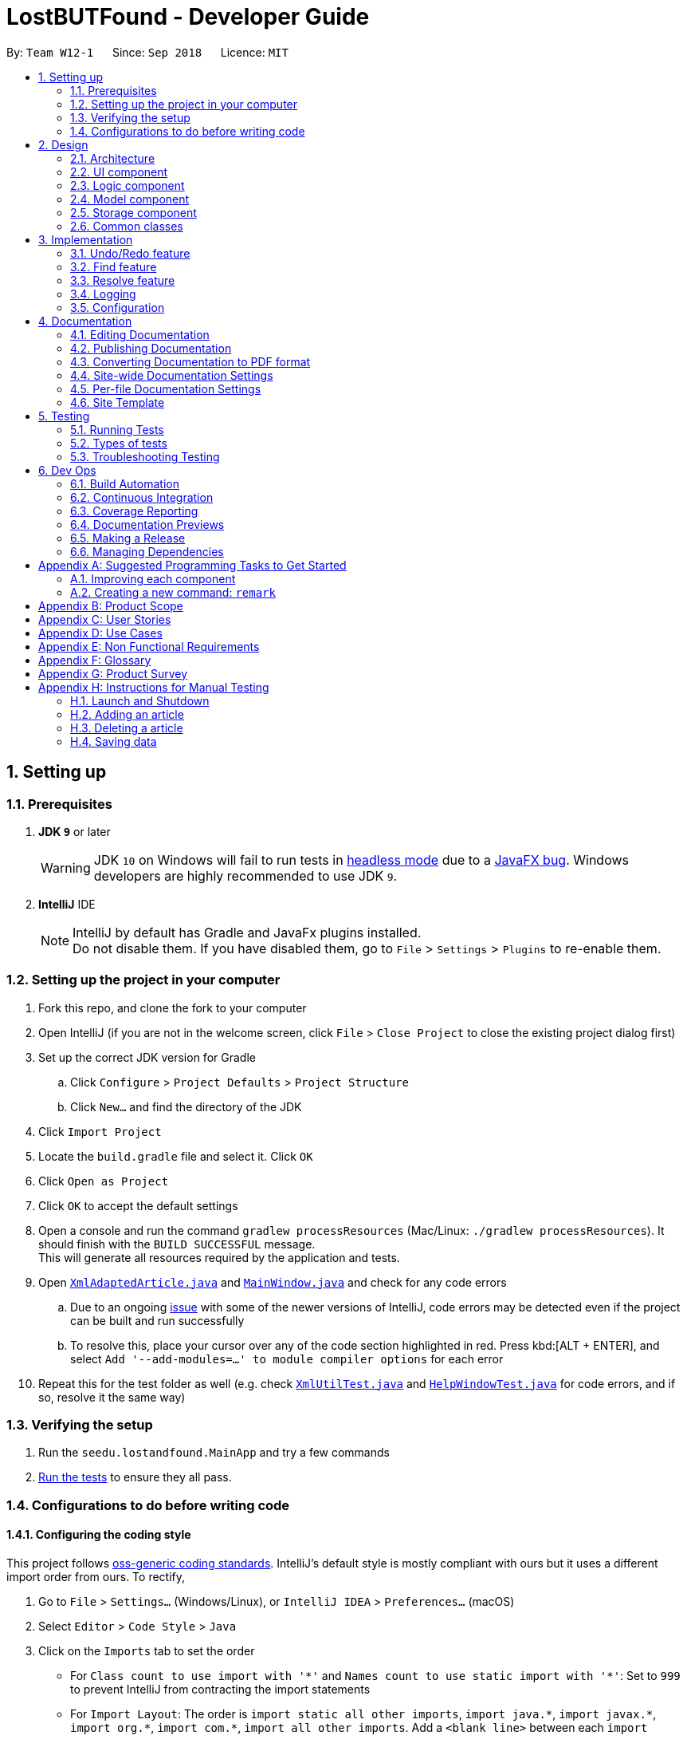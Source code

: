 = LostBUTFound - Developer Guide
:site-section: DeveloperGuide
:toc:
:toc-title:
:toc-placement: preamble
:sectnums:
:imagesDir: images
:stylesDir: stylesheets
:xrefstyle: full
ifdef::env-github[]
:tip-caption: :bulb:
:note-caption: :information_source:
:warning-caption: :warning:
:experimental:
endif::[]
:repoURL: https://github.com/se-edu/addressbook-level4/tree/master

By: `Team W12-1`      Since: `Sep 2018`      Licence: `MIT`

== Setting up

=== Prerequisites

. *JDK `9`* or later
+
[WARNING]
JDK `10` on Windows will fail to run tests in <<UsingGradle#Running-Tests, headless mode>> due to a https://github.com/javafxports/openjdk-jfx/issues/66[JavaFX bug].
Windows developers are highly recommended to use JDK `9`.

. *IntelliJ* IDE
+
[NOTE]
IntelliJ by default has Gradle and JavaFx plugins installed. +
Do not disable them. If you have disabled them, go to `File` > `Settings` > `Plugins` to re-enable them.


=== Setting up the project in your computer

. Fork this repo, and clone the fork to your computer
. Open IntelliJ (if you are not in the welcome screen, click `File` > `Close Project` to close the existing project dialog first)
. Set up the correct JDK version for Gradle
.. Click `Configure` > `Project Defaults` > `Project Structure`
.. Click `New...` and find the directory of the JDK
. Click `Import Project`
. Locate the `build.gradle` file and select it. Click `OK`
. Click `Open as Project`
. Click `OK` to accept the default settings
. Open a console and run the command `gradlew processResources` (Mac/Linux: `./gradlew processResources`). It should finish with the `BUILD SUCCESSFUL` message. +
This will generate all resources required by the application and tests.
. Open link:{repoURL}/src/main/java/seedu/lostandfound/storage/XmlAdaptedArticle.java[`XmlAdaptedArticle.java`] and link:{repoURL}/src/main/java/seedu/lostandfound/ui/MainWindow.java[`MainWindow.java`] and check for any code errors
.. Due to an ongoing https://youtrack.jetbrains.com/issue/IDEA-189060[issue] with some of the newer versions of IntelliJ, code errors may be detected even if the project can be built and run successfully
.. To resolve this, place your cursor over any of the code section highlighted in red. Press kbd:[ALT + ENTER], and select `Add '--add-modules=...' to module compiler options` for each error
. Repeat this for the test folder as well (e.g. check link:{repoURL}/src/test/java/seedu/lostandfound/commons/util/XmlUtilTest.java[`XmlUtilTest.java`] and link:{repoURL}/src/test/java/seedu/lostandfound/ui/HelpWindowTest.java[`HelpWindowTest.java`] for code errors, and if so, resolve it the same way)

=== Verifying the setup

. Run the `seedu.lostandfound.MainApp` and try a few commands
. <<Testing,Run the tests>> to ensure they all pass.

=== Configurations to do before writing code

==== Configuring the coding style

This project follows https://github.com/oss-generic/process/blob/master/docs/CodingStandards.adoc[oss-generic coding standards]. IntelliJ's default style is mostly compliant with ours but it uses a different import order from ours. To rectify,

. Go to `File` > `Settings...` (Windows/Linux), or `IntelliJ IDEA` > `Preferences...` (macOS)
. Select `Editor` > `Code Style` > `Java`
. Click on the `Imports` tab to set the order

* For `Class count to use import with '\*'` and `Names count to use static import with '*'`: Set to `999` to prevent IntelliJ from contracting the import statements
* For `Import Layout`: The order is `import static all other imports`, `import java.\*`, `import javax.*`, `import org.\*`, `import com.*`, `import all other imports`. Add a `<blank line>` between each `import`

Optionally, you can follow the <<UsingCheckstyle#, UsingCheckstyle.adoc>> document to configure Intellij to check style-compliance as you write code.

==== Updating documentation to match your fork

After forking the repo, the documentation will still have the SE-EDU branding and refer to the `se-edu/articlelist-level4` repo.

If you plan to develop this fork as a separate product (i.e. instead of contributing to `se-edu/articlelist-level4`), you should do the following:

. Configure the <<Docs-SiteWideDocSettings, site-wide documentation settings>> in link:{repoURL}/build.gradle[`build.gradle`], such as the `site-name`, to suit your own project.

. Replace the URL in the attribute `repoURL` in link:{repoURL}/docs/DeveloperGuide.adoc[`DeveloperGuide.adoc`] and link:{repoURL}/docs/UserGuide.adoc[`UserGuide.adoc`] with the URL of your fork.

==== Setting up CI

Set up Travis to perform Continuous Integration (CI) for your fork. See <<UsingTravis#, UsingTravis.adoc>> to learn how to set it up.

After setting up Travis, you can optionally set up coverage reporting for your team fork (see <<UsingCoveralls#, UsingCoveralls.adoc>>).

[NOTE]
Coverage reporting could be useful for a team repository that hosts the final version but it is not that useful for your personal fork.

Optionally, you can set up AppVeyor as a second CI (see <<UsingAppVeyor#, UsingAppVeyor.adoc>>).

[NOTE]
Having both Travis and AppVeyor ensures your App works on both Unix-based platforms and Windows-based platforms (Travis is Unix-based and AppVeyor is Windows-based)

==== Getting started with coding

When you are ready to start coding,

1. Get some sense of the overall design by reading <<Design-Architecture>>.
2. Take a look at <<GetStartedProgramming>>.

== Design

[[Design-Architecture]]
=== Architecture

.Architecture Diagram
image::Architecture.png[width="600"]

The *_Architecture Diagram_* given above explains the high-level design of the App. Given below is a quick overview of each component.

[TIP]
The `.pptx` files used to create diagrams in this document can be found in the link:{repoURL}/docs/diagrams/[diagrams] folder. To update a diagram, modify the diagram in the pptx file, select the objects of the diagram, and choose `Save as picture`.

`Main` has only one class called link:{repoURL}/src/main/java/seedu/lostandfound/MainApp.java[`MainApp`]. It is responsible for,

* At app launch: Initializes the components in the correct sequence, and connects them up with each other.
* At shut down: Shuts down the components and invokes cleanup method where necessary.

<<Design-Commons,*`Commons`*>> represents a collection of classes used by multiple other components. Two of those classes play important roles at the architecture level.

* `EventsCenter` : This class (written using https://github.com/google/guava/wiki/EventBusExplained[Google's Event Bus library]) is used by components to communicate with other components using events (i.e. a form of _Event Driven_ design)
* `LogsCenter` : Used by many classes to write log messages to the App's log file.

The rest of the App consists of four components.

* <<Design-Ui,*`UI`*>>: The UI of the App.
* <<Design-Logic,*`Logic`*>>: The command executor.
* <<Design-Model,*`Model`*>>: Holds the data of the App in-memory.
* <<Design-Storage,*`Storage`*>>: Reads data from, and writes data to, the hard disk.

Each of the four components

* Defines its _API_ in an `interface` with the same name as the Component.
* Exposes its functionality using a `{Component Name}Manager` class.

For example, the `Logic` component (see the class diagram given below) defines it's API in the `Logic.java` interface and exposes its functionality using the `LogicManager.java` class.

.Class Diagram of the Logic Component
image::LogicClassDiagram.png[width="800"]

[discrete]
==== Events-Driven nature of the design

The _Sequence Diagram_ below shows how the components interact for the scenario where the user issues the command `delete 1`.

.Component interactions for `delete 1` command (part 1)
image::SDforDeleteArticle.png[width="800"]

[NOTE]
Note how the `Model` simply raises a `ArticleListChangedEvent` when the article list data are changed, instead of asking the `Storage` to save the updates to the hard disk.

The diagram below shows how the `EventsCenter` reacts to that event, which eventually results in the updates being saved to the hard disk and the status bar of the UI being updated to reflect the 'Last Updated' time.

.Component interactions for `delete 1` command (part 2)
image::SDforDeleteArticleEventHandling.png[width="800"]

[NOTE]
Note how the event is propagated through the `EventsCenter` to the `Storage` and `UI` without `Model` having to be coupled to either of them. This is an example of how this Event Driven approach helps us reduce direct coupling between components.

The sections below give more details of each component.

[[Design-Ui]]
=== UI component

.Structure of the UI Component
image::UiClassDiagram.png[width="800"]

*API* : link:{repoURL}/src/main/java/seedu/lostandfound/ui/Ui.java[`Ui.java`]

The UI consists of a `MainWindow` that is made up of parts e.g.`CommandBox`, `ResultDisplay`, `ArticleListPanel`, `StatusBarFooter`, `BrowserPanel` etc. All these, including the `MainWindow`, inherit from the abstract `UiPart` class.

The `UI` component uses JavaFx UI framework. The layout of these UI parts are defined in matching `.fxml` files that are in the `src/main/resources/view` folder. For example, the layout of the link:{repoURL}/src/main/java/seedu/lostandfound/ui/MainWindow.java[`MainWindow`] is specified in link:{repoURL}/src/main/resources/view/MainWindow.fxml[`MainWindow.fxml`]

The `UI` component,

* Executes user commands using the `Logic` component.
* Binds itself to some data in the `Model` so that the UI can auto-update when data in the `Model` change.
* Responds to events raised from various parts of the App and updates the UI accordingly.

[[Design-Logic]]
=== Logic component

[[fig-LogicClassDiagram]]
.Structure of the Logic Component
image::LogicClassDiagram.png[width="800"]

*API* :
link:{repoURL}/src/main/java/seedu/lostandfound/logic/Logic.java[`Logic.java`]

.  `Logic` uses the `ArticleListParser` class to parse the user command.
.  This results in a `Command` object which is executed by the `LogicManager`.
.  The command execution can affect the `Model` (e.g. adding a article) and/or raise events.
.  The result of the command execution is encapsulated as a `CommandResult` object which is passed back to the `Ui`.

Given below is the Sequence Diagram for interactions within the `Logic` component for the `execute("delete 1")` API call.

.Interactions Inside the Logic Component for the `delete 1` Command
image::DeleteArticleSdForLogic.png[width="800"]

[[Design-Model]]
=== Model component

.Structure of the Model Component
image::ModelClassDiagram.png[width="800"]

*API* : link:{repoURL}/src/main/java/seedu/lostandfound/model/Model.java[`Model.java`]

The `Model`,

* stores a `UserPref` object that represents the user's preferences.
* stores the article list data.
* exposes an unmodifiable `ObservableList<Article>` that can be 'observed' e.g. the UI can be bound to this list so that the UI automatically updates when the data in the list change.
* does not depend on any of the other three components.

[NOTE]
As a more OOP model, we can store a `Tag` list in `article list`, which `Article` can reference. This would allow `article list` to only require one `Tag` object per unique `Tag`, instead of each `Article` needing their own `Tag` object. An example of how such a model may look like is given below. +
 +
image:ModelClassBetterOopDiagram.png[width="800"]

[[Design-Storage]]
=== Storage component

.Structure of the Storage Component
image::StorageClassDiagram.png[width="800"]

*API* : link:{repoURL}/src/main/java/seedu/lostandfound/storage/Storage.java[`Storage.java`]

The `Storage` component,

* can save `UserPref` objects in json format and read it back.
* can save the article list data in xml format and read it back.

[[Design-Commons]]
=== Common classes

Classes used by multiple components are in the `seedu.articlelist.commons` package.

== Implementation

This section describes some noteworthy details on how certain features are implemented.

// tag::undoredo[]
=== Undo/Redo feature
==== Current Implementation

The undo/redo mechanism is facilitated by `VersionedArticleList`.
It extends `ArticleList` with an undo/redo history, stored internally as an `articleListStateList` and `currentStatePointer`.
Additionally, it implements the following operations:

* `VersionedArticleList#commit()` -- Saves the current article list state in its history.
* `VersionedArticleList#undo()` -- Restores the previous article list state from its history.
* `VersionedArticleList#redo()` -- Restores a previously undone article list state from its history.

These operations are exposed in the `Model` interface as `Model#commitArticleList()`, `Model#undoArticleList()` and `Model#redoArticleList()` respectively.

Given below is an example usage scenario and how the undo/redo mechanism behaves at each step.

Step 1. The user launches the application for the first time. The `VersionedArticleList` will be initialized with the initial article list state, and the `currentStatePointer` pointing to that single article list state.

image::UndoRedoStartingStateListDiagram.png[width="800"]

Step 2. The user executes `delete 5` command to delete the 5th article in the article list. The `delete` command calls `Model#commitArticleList()`, causing the modified state of the article list after the `delete 5` command executes to be saved in the `articleListStateList`, and the `currentStatePointer` is shifted to the newly inserted article list state.

image::UndoRedoNewCommand1StateListDiagram.png[width="800"]

Step 3. The user executes `add n/Wallet ...` to add a new article. The `add` command also calls `Model#commitArticleList()`, causing another modified article list state to be saved into the `articleListStateList`.

image::UndoRedoNewCommand2StateListDiagram.png[width="800"]

[NOTE]
If a command fails its execution, it will not call `Model#commitArticleList()`, so the article list state will not be saved into the `articleListStateList`.

Step 4. The user now decides that adding the article was a mistake, and decides to undo that action by executing the `undo` command. The `undo` command will call `Model#undoArticleList()`, which will shift the `currentStatePointer` once to the left, pointing it to the previous article list state, and restores the article list to that state.

image::UndoRedoExecuteUndoStateListDiagram.png[width="800"]

[NOTE]
If the `currentStatePointer` is at index 0, pointing to the initial article list state, then there are no previous article list states to restore. The `undo` command uses `Model#canUndoArticleList()` to check if this is the case. If so, it will return an error to the user rather than attempting to perform the undo.

The following sequence diagram shows how the undo operation works:

image::UndoRedoSequenceDiagram.png[width="800"]

The `redo` command does the opposite -- it calls `Model#redoArticleList()`, which shifts the `currentStatePointer` once to the right, pointing to the previously undone state, and restores the article list to that state.

[NOTE]
If the `currentStatePointer` is at index `articleListStateList.size() - 1`, pointing to the latest article list state, then there are no undone article list states to restore. The `redo` command uses `Model#canRedoArticleList()` to check if this is the case. If so, it will return an error to the user rather than attempting to perform the redo.

Step 5. The user then decides to execute the command `list`. Commands that do not modify the article list, such as `list`, will usually not call `Model#commitArticleList()`, `Model#undoArticleList()` or `Model#redoArticleList()`. Thus, the `articleListStateList` remains unchanged.

image::UndoRedoNewCommand3StateListDiagram.png[width="800"]

Step 6. The user executes `clear`, which calls `Model#commitArticleList()`. Since the `currentStatePointer` is not pointing at the end of the `articleListStateList`, all article list states after the `currentStatePointer` will be purged. We designed it this way because it no longer makes sense to redo the `add n/Wallet ...` command. This is the behavior that most modern desktop applications follow.

image::UndoRedoNewCommand4StateListDiagram.png[width="800"]

The following activity diagram summarizes what happens when a user executes a new command:

image::UndoRedoActivityDiagram.png[width="650"]

==== Design Considerations

===== Aspect: How undo & redo executes

* **Alternative 1 (current choice):** Saves the entire article list.
** Pros: Easy to implement.
** Cons: May have performance issues in terms of memory usage.
* **Alternative 2:** Individual command knows how to undo/redo by itself.
** Pros: Will use less memory (e.g. for `delete`, just save the article being deleted).
** Cons: We must ensure that the implementation of each individual command are correct.

===== Aspect: Data structure to support the undo/redo commands

* **Alternative 1 (current choice):** Use a list to store the history of article list states.
** Pros: Easy for new Computer Science student undergraduates to understand, who are likely to be the new incoming developers of our project.
** Cons: Logic is duplicated twice. For example, when a new command is executed, we must remember to update both `HistoryManager` and `VersionedArticleList`.
* **Alternative 2:** Use `HistoryManager` for undo/redo
** Pros: We do not need to maintain a separate list, and just reuse what is already in the codebase.
** Cons: Requires dealing with commands that have already been undone: We must remember to skip these commands. Violates Single Responsibility Principle and Separation of Concerns as `HistoryManager` now needs to do two different things.
// end::undoredo[]

// tag::find[]
=== Find feature
The `find-(FIELD)` command allows users to find unresolved articles by `name`, `description` or `finder` with keywords. The command finds all article whose fields contain all of the given keywords.

==== Current Implementation
The below diagram illustrates the interaction between the `Logic` and `Model` components in finding an article with the specified keyword. In this example, `find-n wallet` command was executed.

image::FindSequenceDiagram.PNG[width="800"]

The `find-(FIELD)` command input is passed into an ArticleListParser object. The ArticleListParser reads the command word `find` and creates a `FindCommandParser` object that further parses the command input and creates a `FindCommand`. The `FindCommand` filters the the article list based on the keywords and updates the `Model` component on changes in the filtered article list.

==== Design Considerations
===== Aspect: Keyword matching
* **Alternative 1 (current choice):** Match all of the keywords
** Pros: Find command would be more targeted and precise.
** Cons: User cannot find multiple articles using multiple keywords at the same time.
* **Alternative 2:** Match any of the keywords
** Pros: User can find multiple articles using multiple keywords at the same time.
** Cons: Harder for user to accurately find a specific article if there are multiple articles with the same keywords.
* **Alternative 3:** Approximate matching
** Pros: User can easily find articles even if they are unsure of the keywords.
** Cons: Harder to implement the find feature.

// end::find[]

// tag::resolve[]
=== Resolve feature
The `resolve` command allows users to resolve articles when they are claimed bu the owner.

==== Current Implementation
The below diagram illustrates the interaction between the `Logic` and `Model` components in resolving an article.

image::ResolveSequenceDiagram.PNG[width="800"]

The `resolve` command input is passed into an ArticleListParser object. The ArticleListParser reads the command word `resolve` and creates a `ResolveCommandParser` object that further parses the command input and creates a `ResolveCommand`. The `ResolveCommand` then updates the article with the new information and updates the `Model` component on changes in the filtered unresolved article list.

In the ResolveCommand, a new `Article` object is created directly with the following information:

        Article editedArticle = new Article(articleToEdit.getName(), articleToEdit.getPhone(), articleToEdit.getEmail(), articleToEdit.getDescription(), articleToEdit.getFinder(), owner, SET_ISRESOLVED, articleToEdit.getTags());

Unlike the `edit` command where there can be multiple fields edited, only 2 fields - `owner` and `isResolved` is changed for the `resolve` feature. Thus, once the `owner` field is parsed and accepted, a new `Article` object can be created. The Article would have the same data as the target Article, except for the new `owner` and `isResolved` field.

==== Design Considerations
===== Aspect: changing the owner and isResolved field
* **Alternative 1 (current choice):** Create a new `Article` object
** Pros: Easy implementation without affecting other functions.
** Cons: Parsing and exception handling would have to be added to the feature.
* **Alternative 2:** Call the `EditCommand` method
** Pros: Use of existing function to change the relevant fields.
** Cons: Increase coupling of project.

// end::resolve[]

=== Logging

We are using `java.util.logging` package for logging. The `LogsCenter` class is used to manage the logging levels and logging destinations.

* The logging level can be controlled using the `logLevel` setting in the configuration file (See <<Implementation-Configuration>>)
* The `Logger` for a class can be obtained using `LogsCenter.getLogger(Class)` which will log messages according to the specified logging level
* Currently log messages are output through: `Console` and to a `.log` file.

*Logging Levels*

* `SEVERE` : Critical problem detected which may possibly cause the termination of the application
* `WARNING` : Can continue, but with caution
* `INFO` : Information showing the noteworthy actions by the App
* `FINE` : Details that is not usually noteworthy but may be useful in debugging e.g. print the actual list instead of just its size

[[Implementation-Configuration]]
=== Configuration

Certain properties of the application can be controlled (e.g App name, logging level) through the configuration file (default: `config.json`).

== Documentation

We use asciidoc for writing documentation.

[NOTE]
We chose asciidoc over Markdown because asciidoc, although a bit more complex than Markdown, provides more flexibility in formatting.

=== Editing Documentation

See <<UsingGradle#rendering-asciidoc-files, UsingGradle.adoc>> to learn how to render `.adoc` files locally to preview the end result of your edits.
Alternatively, you can download the AsciiDoc plugin for IntelliJ, which allows you to preview the changes you have made to your `.adoc` files in real-time.

=== Publishing Documentation

See <<UsingTravis#deploying-github-pages, UsingTravis.adoc>> to learn how to deploy GitHub Pages using Travis.

=== Converting Documentation to PDF format

We use https://www.google.com/chrome/browser/desktop/[Google Chrome] for converting documentation to PDF format, as Chrome's PDF engine preserves hyperlinks used in webpages.

Here are the steps to convert the project documentation files to PDF format.

.  Follow the instructions in <<UsingGradle#rendering-asciidoc-files, UsingGradle.adoc>> to convert the AsciiDoc files in the `docs/` directory to HTML format.
.  Go to your generated HTML files in the `build/docs` folder, right click on them and select `Open with` -> `Google Chrome`.
.  Within Chrome, click on the `Print` option in Chrome's menu.
.  Set the destination to `Save as PDF`, then click `Save` to save a copy of the file in PDF format. For best results, use the settings indicated in the screenshot below.

.Saving documentation as PDF files in Chrome
image::chrome_save_as_pdf.png[width="300"]

[[Docs-SiteWideDocSettings]]
=== Site-wide Documentation Settings

The link:{repoURL}/build.gradle[`build.gradle`] file specifies some project-specific https://asciidoctor.org/docs/user-manual/#attributes[asciidoc attributes] which affects how all documentation files within this project are rendered.

[TIP]
Attributes left unset in the `build.gradle` file will use their *default value*, if any.

[cols="1,2a,1", options="header"]
.List of site-wide attributes
|===
|Attribute name |Description |Default value

|`site-name`
|The name of the website.
If set, the name will be displayed near the top of the page.
|_not set_

|`site-githuburl`
|URL to the site's repository on https://github.com[GitHub].
Setting this will add a "View on GitHub" link in the navigation bar.
|_not set_

|`site-seedu`
|Define this attribute if the project is an official SE-EDU project.
This will render the SE-EDU navigation bar at the top of the page, and add some SE-EDU-specific navigation articles.
|_not set_

|===

[[Docs-PerFileDocSettings]]
=== Per-file Documentation Settings

Each `.adoc` file may also specify some file-specific https://asciidoctor.org/docs/user-manual/#attributes[asciidoc attributes] which affects how the file is rendered.

Asciidoctor's https://asciidoctor.org/docs/user-manual/#builtin-attributes[built-in attributes] may be specified and used as well.

[TIP]
Attributes left unset in `.adoc` files will use their *default value*, if any.

[cols="1,2a,1", options="header"]
.List of per-file attributes, excluding Asciidoctor's built-in attributes
|===
|Attribute name |Description |Default value

|`site-section`
|Site section that the document belongs to.
This will cause the associated article in the navigation bar to be highlighted.
One of: `UserGuide`, `DeveloperGuide`, ``LearningOutcomes``{asterisk}, `AboutUs`, `ContactUs`

_{asterisk} Official SE-EDU projects only_
|_not set_

|`no-site-header`
|Set this attribute to remove the site navigation bar.
|_not set_

|===

=== Site Template

The files in link:{repoURL}/docs/stylesheets[`docs/stylesheets`] are the https://developer.mozilla.org/en-US/docs/Web/CSS[CSS stylesheets] of the site.
You can modify them to change some properties of the site's design.

The files in link:{repoURL}/docs/templates[`docs/templates`] controls the rendering of `.adoc` files into HTML5.
These template files are written in a mixture of https://www.ruby-lang.org[Ruby] and http://slim-lang.com[Slim].

[WARNING]
====
Modifying the template files in link:{repoURL}/docs/templates[`docs/templates`] requires some knowledge and experience with Ruby and Asciidoctor's API.
You should only modify them if you need greater control over the site's layout than what stylesheets can provide.
The SE-EDU team does not provide support for modified template files.
====

[[Testing]]
== Testing

=== Running Tests

There are three ways to run tests.

[TIP]
The most reliable way to run tests is the 3rd one. The first two methods might fail some GUI tests due to platform/resolution-specific idiosyncrasies.

*Method 1: Using IntelliJ JUnit test runner*

* To run all tests, right-click on the `src/test/java` folder and choose `Run 'All Tests'`
* To run a subset of tests, you can right-click on a test package, test class, or a test and choose `Run 'ABC'`

*Method 2: Using Gradle*

* Open a console and run the command `gradlew clean allTests` (Mac/Linux: `./gradlew clean allTests`)

[NOTE]
See <<UsingGradle#, UsingGradle.adoc>> for more info on how to run tests using Gradle.

*Method 3: Using Gradle (headless)*

Thanks to the https://github.com/TestFX/TestFX[TestFX] library we use, our GUI tests can be run in the _headless_ mode. In the headless mode, GUI tests do not show up on the screen. That means the developer can do other things on the Computer while the tests are running.

To run tests in headless mode, open a console and run the command `gradlew clean headless allTests` (Mac/Linux: `./gradlew clean headless allTests`)

=== Types of tests

We have two types of tests:

.  *GUI Tests* - These are tests involving the GUI. They include,
.. _System Tests_ that test the entire App by simulating user actions on the GUI. These are in the `systemtests` package.
.. _Unit tests_ that test the individual components. These are in `seedu.lostandfound.ui` package.
.  *Non-GUI Tests* - These are tests not involving the GUI. They include,
..  _Unit tests_ targeting the lowest level methods/classes. +
e.g. `seedu.lostandfound.commons.StringUtilTest`
..  _Integration tests_ that are checking the integration of multiple code units (those code units are assumed to be working). +
e.g. `seedu.lostandfound.storage.StorageManagerTest`
..  Hybrids of unit and integration tests. These test are checking multiple code units as well as how the are connected together. +
e.g. `seedu.lostandfound.logic.LogicManagerTest`


=== Troubleshooting Testing
**Problem: `HelpWindowTest` fails with a `NullPointerException`.**

* Reason: One of its dependencies, `HelpWindow.html` in `src/main/resources/docs` is missing.
* Solution: Execute Gradle task `processResources`.

== Dev Ops

=== Build Automation

See <<UsingGradle#, UsingGradle.adoc>> to learn how to use Gradle for build automation.

=== Continuous Integration

We use https://travis-ci.org/[Travis CI] and https://www.appveyor.com/[AppVeyor] to perform _Continuous Integration_ on our projects. See <<UsingTravis#, UsingTravis.adoc>> and <<UsingAppVeyor#, UsingAppVeyor.adoc>> for more details.

=== Coverage Reporting

We use https://coveralls.io/[Coveralls] to track the code coverage of our projects. See <<UsingCoveralls#, UsingCoveralls.adoc>> for more details.

=== Documentation Previews
When a pull request has changes to asciidoc files, you can use https://www.netlify.com/[Netlify] to see a preview of how the HTML version of those asciidoc files will look like when the pull request is merged. See <<UsingNetlify#, UsingNetlify.adoc>> for more details.

=== Making a Release

Here are the steps to create a new release.

.  Update the version number in link:{repoURL}/src/main/java/seedu/lostandfound/MainApp.java[`MainApp.java`].
.  Generate a JAR file <<UsingGradle#creating-the-jar-file, using Gradle>>.
.  Tag the repo with the version number. e.g. `v0.1`
.  https://help.github.com/articles/creating-releases/[Create a new release using GitHub] and upload the JAR file you created.

=== Managing Dependencies

A project often depends on third-party libraries. For example, article list depends on the http://wiki.fasterxml.com/JacksonHome[Jackson library] for XML parsing. Managing these _dependencies_ can be automated using Gradle. For example, Gradle can download the dependencies automatically, which is better than these alternatives. +
a. Include those libraries in the repo (this bloats the repo size) +
b. Require developers to download those libraries manually (this creates extra work for developers)

[[GetStartedProgramming]]
[appendix]
== Suggested Programming Tasks to Get Started

Suggested path for new programmers:

1. First, add small local-impact (i.e. the impact of the change does not go beyond the component) enhancements to one component at a time. Some suggestions are given in <<GetStartedProgramming-EachComponent>>.

2. Next, add a feature that touches multiple components to learn how to implement an end-to-end feature across all components. <<GetStartedProgramming-RemarkCommand>> explains how to go about adding such a feature.

[[GetStartedProgramming-EachComponent]]
=== Improving each component

Each individual exercise in this section is component-based (i.e. you would not need to modify the other components to get it to work).

[discrete]
==== `Logic` component

*Scenario:* You are in charge of `logic`. During dog-fooding, your team realize that it is troublesome for the user to type the whole command in order to execute a command. Your team devise some strategies to help cut down the amount of typing necessary, and one of the suggestions was to implement aliases for the command words. Your job is to implement such aliases.

[TIP]
Do take a look at <<Design-Logic>> before attempting to modify the `Logic` component.

. Add a shorthand equivalent alias for each of the individual commands. For example, besides typing `clear`, the user can also type `c` to remove all articles in the list.
+
****
* Hints
** Just like we store each individual command word constant `COMMAND_WORD` inside `*Command.java` (e.g.  link:{repoURL}/src/main/java/seedu/lostandfound/logic/commands/FindCommand.java[`FindCommand#COMMAND_WORD`], link:{repoURL}/src/main/java/seedu/lostandfound/logic/commands/DeleteCommand.java[`DeleteCommand#COMMAND_WORD`]), you need a new constant for aliases as well (e.g. `FindCommand#COMMAND_ALIAS`).
** link:{repoURL}/src/main/java/seedu/lostandfound/logic/parser/ArticleListParser.java[`ArticleListParser`] is responsible for analyzing command words.
* Solution
** Modify the switch statement in link:{repoURL}/src/main/java/seedu/lostandfound/logic/parser/ArticleListParser.java[`ArticleListParser#parseCommand(String)`] such that both the proper command word and alias can be used to execute the same intended command.
** Add new tests for each of the aliases that you have added.
** Update the user guide to document the new aliases.
** See this https://github.com/se-edu/articlelist-level4/pull/785[PR] for the full solution.
****

[discrete]
==== `Model` component

*Scenario:* You are in charge of `model`. One day, the `logic`-in-charge approaches you for help. He wants to implement a command such that the user is able to remove a particular tag from everyone in the article list, but the model API does not support such a functionality at the moment. Your job is to implement an API method, so that your teammate can use your API to implement his command.

[TIP]
Do take a look at <<Design-Model>> before attempting to modify the `Model` component.

. Add a `removeTag(Tag)` method. The specified tag will be removed from everyone in the article list.
+
****
* Hints
** The link:{repoURL}/src/main/java/seedu/lostandfound/model/Model.java[`Model`] and the link:{repoURL}/src/main/java/seedu/lostandfound/model/ArticleList.java[`ArticleList`] API need to be updated.
** Think about how you can use SLAP to design the method. Where should we place the main logic of deleting tags?
**  Find out which of the existing API methods in  link:{repoURL}/src/main/java/seedu/lostandfound/model/ArticleList.java[`ArticleList`] and link:{repoURL}/src/main/java/seedu/lostandfound/model/article/Article.java[`Article`] classes can be used to implement the tag removal logic. link:{repoURL}/src/main/java/seedu/lostandfound/model/ArticleList.java[`ArticleList`] allows you to update a article, and link:{repoURL}/src/main/java/seedu/lostandfound/model/article/Article.java[`Article`] allows you to update the tags.
* Solution
** Implement a `removeTag(Tag)` method in link:{repoURL}/src/main/java/seedu/lostandfound/model/ArticleList.java[`ArticleList`]. Loop through each article, and remove the `tag` from each article.
** Add a new API method `deleteTag(Tag)` in link:{repoURL}/src/main/java/seedu/lostandfound/model/ModelManager.java[`ModelManager`]. Your link:{repoURL}/src/main/java/seedu/lostandfound/model/ModelManager.java[`ModelManager`] should call `ArticleList#removeTag(Tag)`.
** Add new tests for each of the new public methods that you have added.
** See this https://github.com/se-edu/articlelist-level4/pull/790[PR] for the full solution.
****

[discrete]
==== `Ui` component

*Scenario:* You are in charge of `ui`. During a beta testing session, your team is observing how the users use your article list application. You realize that one of the users occasionally tries to delete non-existent tags from a contact, because the tags all look the same visually, and the user got confused. Another user made a typing mistake in his command, but did not realize he had done so because the error message wasn't prominent enough. A third user keeps scrolling down the list, because he keeps forgetting the index of the last article in the list. Your job is to implement improvements to the UI to solve all these problems.

[TIP]
Do take a look at <<Design-Ui>> before attempting to modify the `UI` component.

. Use different colors for different tags inside article cards. For example, `friends` tags can be all in brown, and `colleagues` tags can be all in yellow.
+
**Before**
+
image::getting-started-ui-tag-before.png[width="300"]
+
**After**
+
image::getting-started-ui-tag-after.png[width="300"]
+
****
* Hints
** The tag labels are created inside link:{repoURL}/src/main/java/seedu/lostandfound/ui/ArticleCard.java[the `ArticleCard` constructor] (`new Label(tag.tagName)`). https://docs.oracle.com/javase/8/javafx/api/javafx/scene/control/Label.html[JavaFX's `Label` class] allows you to modify the style of each Label, such as changing its color.
** Use the .css attribute `-fx-background-color` to add a color.
** You may wish to modify link:{repoURL}/src/main/resources/view/DarkTheme.css[`DarkTheme.css`] to include some pre-defined colors using css, especially if you have experience with web-based css.
* Solution
** You can modify the existing test methods for `ArticleCard` 's to include testing the tag's color as well.
** See this https://github.com/se-edu/articlelist-level4/pull/798[PR] for the full solution.
*** The PR uses the hash code of the tag names to generate a color. This is deliberately designed to ensure consistent colors each time the application runs. You may wish to expand on this design to include additional features, such as allowing users to set their own tag colors, and directly saving the colors to storage, so that tags retain their colors even if the hash code algorithm changes.
****

. Modify link:{repoURL}/src/main/java/seedu/lostandfound/commons/events/ui/NewResultAvailableEvent.java[`NewResultAvailableEvent`] such that link:{repoURL}/src/main/java/seedu/lostandfound/ui/ResultDisplay.java[`ResultDisplay`] can show a different style on error (currently it shows the same regardless of errors).
+
**Before**
+
image::getting-started-ui-result-before.png[width="200"]
+
**After**
+
image::getting-started-ui-result-after.png[width="200"]
+
****
* Hints
** link:{repoURL}/src/main/java/seedu/lostandfound/commons/events/ui/NewResultAvailableEvent.java[`NewResultAvailableEvent`] is raised by link:{repoURL}/src/main/java/seedu/lostandfound/ui/CommandBox.java[`CommandBox`] which also knows whether the result is a success or failure, and is caught by link:{repoURL}/src/main/java/seedu/lostandfound/ui/ResultDisplay.java[`ResultDisplay`] which is where we want to change the style to.
** Refer to link:{repoURL}/src/main/java/seedu/lostandfound/ui/CommandBox.java[`CommandBox`] for an example on how to display an error.
* Solution
** Modify link:{repoURL}/src/main/java/seedu/lostandfound/commons/events/ui/NewResultAvailableEvent.java[`NewResultAvailableEvent`] 's constructor so that users of the event can indicate whether an error has occurred.
** Modify link:{repoURL}/src/main/java/seedu/lostandfound/ui/ResultDisplay.java[`ResultDisplay#handleNewResultAvailableEvent(NewResultAvailableEvent)`] to react to this event appropriately.
** You can write two different kinds of tests to ensure that the functionality works:
*** The unit tests for `ResultDisplay` can be modified to include verification of the color.
*** The system tests link:{repoURL}/src/test/java/systemtests/ArticleListSystemTest.java[`ArticleListSystemTest#assertCommandBoxShowsDefaultStyle() and ArticleListSystemTest#assertCommandBoxShowsErrorStyle()`] to include verification for `ResultDisplay` as well.
** See this https://github.com/se-edu/articlelist-level4/pull/799[PR] for the full solution.
*** Do read the commits one at a time if you feel overwhelmed.
****

. Modify the link:{repoURL}/src/main/java/seedu/lostandfound/ui/StatusBarFooter.java[`StatusBarFooter`] to show the total number of people in the article list.
+
**Before**
+
image::getting-started-ui-status-before.png[width="500"]
+
**After**
+
image::getting-started-ui-status-after.png[width="500"]
+
****
* Hints
** link:{repoURL}/src/main/resources/view/StatusBarFooter.fxml[`StatusBarFooter.fxml`] will need a new `StatusBar`. Be sure to set the `GridPane.columnIndex` properly for each `StatusBar` to avoid misalignment!
** link:{repoURL}/src/main/java/seedu/lostandfound/ui/StatusBarFooter.java[`StatusBarFooter`] needs to initialize the status bar on application start, and to update it accordingly whenever the article list is updated.
* Solution
** Modify the constructor of link:{repoURL}/src/main/java/seedu/lostandfound/ui/StatusBarFooter.java[`StatusBarFooter`] to take in the number of articles when the application just started.
** Use link:{repoURL}/src/main/java/seedu/lostandfound/ui/StatusBarFooter.java[`StatusBarFooter#handleArticleListChangedEvent(ArticleListChangedEvent)`] to update the number of articles whenever there are new changes to the articlelist.
** For tests, modify link:{repoURL}/src/test/java/guitests/guihandles/StatusBarFooterHandle.java[`StatusBarFooterHandle`] by adding a state-saving functionality for the total number of people status, just like what we did for save location and sync status.
** For system tests, modify link:{repoURL}/src/test/java/systemtests/ArticleListSystemTest.java[`ArticleListSystemTest`] to also verify the new total number of articles status bar.
** See this https://github.com/se-edu/articlelist-level4/pull/803[PR] for the full solution.
****

[discrete]
==== `Storage` component

*Scenario:* You are in charge of `storage`. For your next project milestone, your team plans to implement a new feature of saving the article list to the cloud. However, the current implementation of the application constantly saves the article list after the execution of each command, which is not ideal if the user is working on limited internet connection. Your team decided that the application should instead save the changes to a temporary local backup file first, and only upload to the cloud after the user closes the application. Your job is to implement a backup API for the article list storage.

[TIP]
Do take a look at <<Design-Storage>> before attempting to modify the `Storage` component.

. Add a new method `backupArticleList(ReadOnlyArticleList)`, so that the article list can be saved in a fixed temporary location.
+
****
* Hint
** Add the API method in link:{repoURL}/src/main/java/seedu/lostandfound/storage/ArticleListStorage.java[`ArticleListStorage`] interface.
** Implement the logic in link:{repoURL}/src/main/java/seedu/lostandfound/storage/StorageManager.java[`StorageManager`] and link:{repoURL}/src/main/java/seedu/lostandfound/storage/XmlArticleListStorage.java[`XmlArticleListStorage`] class.
* Solution
** See this https://github.com/se-edu/articlelist-level4/pull/594[PR] for the full solution.
****

[[GetStartedProgramming-RemarkCommand]]
=== Creating a new command: `remark`

By creating this command, you will get a chance to learn how to implement a feature end-to-end, touching all major components of the app.

*Scenario:* You are a software maintainer for `articlelist`, as the former developer team has moved on to new projects. The current users of your application have a list of new feature requests that they hope the software will eventually have. The most popular request is to allow adding additional comments/notes about a particular contact, by providing a flexible `remark` field for each contact, rather than relying on tags alone. After designing the specification for the `remark` command, you are convinced that this feature is worth implementing. Your job is to implement the `remark` command.

==== Description
Edits the remark for a article specified in the `INDEX`. +
Format: `remark INDEX r/[REMARK]`

Examples:

* `remark 1 r/Often lost article.` +
Edits the remark for the first article to `Often lost article.`
* `remark 1 r/` +
Removes the remark for the first article.

==== Step-by-step Instructions

===== [Step 1] Logic: Teach the app to accept 'remark' which does nothing
Let's start by teaching the application how to parse a `remark` command. We will add the logic of `remark` later.

**Main:**

. Add a `RemarkCommand` that extends link:{repoURL}/src/main/java/seedu/lostandfound/logic/commands/Command.java[`Command`]. Upon execution, it should just throw an `Exception`.
. Modify link:{repoURL}/src/main/java/seedu/lostandfound/logic/parser/ArticleListParser.java[`ArticleListParser`] to accept a `RemarkCommand`.

**Tests:**

. Add `RemarkCommandTest` that tests that `execute()` throws an Exception.
. Add new test method to link:{repoURL}/src/test/java/seedu/lostandfound/logic/parser/ArticleListParserTest.java[`ArticleListParserTest`], which tests that typing "remark" returns an instance of `RemarkCommand`.

===== [Step 2] Logic: Teach the app to accept 'remark' arguments
Let's teach the application to parse arguments that our `remark` command will accept. E.g. `1 r/Likes to drink coffee.`

**Main:**

. Modify `RemarkCommand` to take in an `Index` and `String` and print those two parameters as the error message.
. Add `RemarkCommandParser` that knows how to parse two arguments, one index and one with prefix 'r/'.
. Modify link:{repoURL}/src/main/java/seedu/lostandfound/logic/parser/ArticleListParser.java[`ArticleListParser`] to use the newly implemented `RemarkCommandParser`.

**Tests:**

. Modify `RemarkCommandTest` to test the `RemarkCommand#equals()` method.
. Add `RemarkCommandParserTest` that tests different boundary values
for `RemarkCommandParser`.
. Modify link:{repoURL}/src/test/java/seedu/lostandfound/logic/parser/ArticleListParserTest.java[`ArticleListParserTest`] to test that the correct command is generated according to the user input.

===== [Step 3] Ui: Add a placeholder for remark in `ArticleCard`
Let's add a placeholder on all our link:{repoURL}/src/main/java/seedu/lostandfound/ui/ArticleCard.java[`ArticleCard`] s to display a remark for each article later.

**Main:**

. Add a `Label` with any random text inside link:{repoURL}/src/main/resources/view/ArticleListCard.fxml[`ArticleListCard.fxml`].
. Add FXML annotation in link:{repoURL}/src/main/java/seedu/lostandfound/ui/ArticleCard.java[`ArticleCard`] to tie the variable to the actual label.

**Tests:**

. Modify link:{repoURL}/src/test/java/guitests/guihandles/ArticleCardHandle.java[`ArticleCardHandle`] so that future tests can read the contents of the remark label.

===== [Step 4] Model: Add `Remark` class
We have to properly encapsulate the remark in our link:{repoURL}/src/main/java/seedu/lostandfound/model/article/Article.java[`Article`] class. Instead of just using a `String`, let's follow the conventional class structure that the codebase already uses by adding a `Remark` class.

**Main:**

. Add `Remark` to model component (you can copy from link:{repoURL}/src/main/java/seedu/lostandfound/model/article/Description.java[`Description`], remove the regex and change the names accordingly).
. Modify `RemarkCommand` to now take in a `Remark` instead of a `String`.

**Tests:**

. Add test for `Remark`, to test the `Remark#equals()` method.

===== [Step 5] Model: Modify `Article` to support a `Remark` field
Now we have the `Remark` class, we need to actually use it inside link:{repoURL}/src/main/java/seedu/lostandfound/model/article/Article.java[`Article`].

**Main:**

. Add `getRemark()` in link:{repoURL}/src/main/java/seedu/lostandfound/model/article/Article.java[`Article`].
. You may assume that the user will not be able to use the `add` and `edit` commands to modify the remarks field (i.e. the article will be created without a remark).
. Modify link:{repoURL}/src/main/java/seedu/lostandfound/model/util/SampleDataUtil.java/[`SampleDataUtil`] to add remarks for the sample data (delete your `articleList.xml` so that the application will load the sample data when you launch it.)

===== [Step 6] Storage: Add `Remark` field to `XmlAdaptedArticle` class
We now have `Remark` s for `Article` s, but they will be gone when we exit the application. Let's modify link:{repoURL}/src/main/java/seedu/lostandfound/storage/XmlAdaptedArticle.java[`XmlAdaptedArticle`] to include a `Remark` field so that it will be saved.

**Main:**

. Add a new Xml field for `Remark`.

**Tests:**

. Fix `invalidAndValidArticleArticleList.xml`, `typicalArticlesArticleList.xml`, `validArticleList.xml` etc., such that the XML tests will not fail due to a missing `<remark>` element.

===== [Step 6b] Test: Add withRemark() for `ArticleBuilder`
Since `Article` can now have a `Remark`, we should add a helper method to link:{repoURL}/src/test/java/seedu/lostandfound/testutil/ArticleBuilder.java[`ArticleBuilder`], so that users are able to create remarks when building a link:{repoURL}/src/main/java/seedu/lostandfound/model/article/Article.java[`Article`].

**Tests:**

. Add a new method `withRemark()` for link:{repoURL}/src/test/java/seedu/lostandfound/testutil/ArticleBuilder.java[`ArticleBuilder`]. This method will create a new `Remark` for the article that it is currently building.
. Try and use the method on any sample `Article` in link:{repoURL}/src/test/java/seedu/lostandfound/testutil/TypicalArticles.java[`TypicalArticles`].

===== [Step 7] Ui: Connect `Remark` field to `ArticleCard`
Our remark label in link:{repoURL}/src/main/java/seedu/lostandfound/ui/ArticleCard.java[`ArticleCard`] is still a placeholder. Let's bring it to life by binding it with the actual `remark` field.

**Main:**

. Modify link:{repoURL}/src/main/java/seedu/lostandfound/ui/ArticleCard.java[`ArticleCard`]'s constructor to bind the `Remark` field to the `Article` 's remark.

**Tests:**

. Modify link:{repoURL}/src/test/java/seedu/lostandfound/ui/testutil/GuiTestAssert.java[`GuiTestAssert#assertCardDisplaysArticle(...)`] so that it will compare the now-functioning remark label.

===== [Step 8] Logic: Implement `RemarkCommand#execute()` logic
We now have everything set up... but we still can't modify the remarks. Let's finish it up by adding in actual logic for our `remark` command.

**Main:**

. Replace the logic in `RemarkCommand#execute()` (that currently just throws an `Exception`), with the actual logic to modify the remarks of a article.

**Tests:**

. Update `RemarkCommandTest` to test that the `execute()` logic works.

==== Full Solution

See this https://github.com/se-edu/articlelist-level4/pull/599[PR] for the step-by-step solution.

//tag::user[]
[appendix]
== Product Scope

*Target user profile*: an administrator who

* has a need to manage a lot of lost and found articles
* prefer desktop apps over web equivalents
* can type fast
* prefer typing over mouse input
* is reasonably comfortable using CLI apps

*Value proposition*: make it faster and easier to manage lost and found articles compared to GUI apps.

[appendix]
== User Stories

Priorities: High (must have) - `* * \*`, Medium (nice to have) - `* \*`, Low (unlikely to have) - `*`

[width="59%",cols="22%,<23%,<25%,<30%",options="header",]
|=======================================================================
|Priority |As a ... |I want to ... |So that I can...
|`* * *` |new administrator |see usage instructions | Refer to instructions when I forget how to use the commands

|`* * *` |administrator who received a lost article|add an article | Make a new entry

|`* * *` |administrator |delete an article | Remove articles that are no longer relevant

|`* * *` |careless administrator |edit an article | Change details of an article that I made by mistake

|`* * *` |administrator |Set the photo of the article | Identify the article easily by sight

|`* * *` |administrator |Differentiate resolved and unresolved articles | Identify different types of articles easily

|`* * *` |detailed administrator |Show the number of listings| Keep track of the number of entries

|`* * *` |detailed administrator |View the details of a selected article| See the specific details of the article

|`* * *` |administrator who received a claim request |Find articles using the name of the article| Find the article easily

|`* *`   |administrator who received a claim request |Find articles with matching keywords in their description| Find the articles easily

|`* * *` |administrator who received a claim request|Resolve articles that have been claimed| Separate resolved and unresolved articles

|`* * *` |administrator who received a claim dispute|View resolved articles that have been previously claimed| Check the article's claim of ownership

|`* *`   |careless administrator |Undo the last n actions|Cancel actions I did by mistake

|`* *`   |careless administrator |Redo the last n actions|Cancel undo actions that I did by mistake


|=======================================================================


[appendix]
== Use Cases

(For all use cases below, the *System* is the `LostBUTFound` and the *Actor* is the `user`, unless specified otherwise)

[discrete]
=== Use Cases: Add article
*MSS*

1.  User requests to add article
2.  System adds the article
+
Use case ends.

*Extensions*

[none]
* 1a. The command format is invalid.
+
[none]
** 1b. System sends error message and command instruction to user.
+
Use case ends

[discrete]
=== Use Cases: Delete unresolved article
*MSS*

1.  User requests to list article
2.  System shows a list of unresolved articles
3.  User requests to delete a specific article from the list
4.  System deletes the article
+
Use case ends.

*Extensions*

[none]
* 2a. The list is empty
+
Use case ends.
* 2b. The given index is invalid.
+
Use case ends

[discrete]
=== Use Cases: Delete resolved article
*MSS*

1.  User requests to find list of resolved article
2.  System shows a list of resolved articles
3.  User requests to delete a specific article from the list
4.  System deletes the article
+
Use case ends.

*Extensions*

[none]
* 3a. The list is empty
+
Use case ends.
* 3b. The given index is invalid.
+
Use case ends

[discrete]
=== Use Cases: Find unresolved article by name
*MSS*

1.  User requests to find articles using keywords
2.  System shows a list of unresolved articles matching the given keywords
+
Use case ends.

*Extensions*

[none]
* 4a. Invalid command format
+
[none]
** 4aa. Systems sends error message to user
Use case ends.

[discrete]
=== Use Cases: Find resolved article by keyword
*MSS*

1.  User requests to find list of resolved article using keywords
2.  System shows a list of resolved articles matching the keywords
+
Use case ends.

*Extensions*

[none]
* 5a. Invalid command format
+
[none]
** 5aa. Systems sends error message to user
Use case ends.

[discrete]
=== Use Cases: Resolve article
*MSS*

1.  User requests to list article
2.  System shows a list of unresolved articles
3.  User requests to resolve a specific article from the list
4.  System sets the state of the article to resolved
+
Use case ends.

*Extensions*

[none]
* 6a. The list is empty
+
Use case ends.
* 6b. The given index is invalid.
+
Use case ends

[discrete]
=== Use Cases: Edit description of a unresolved article
*MSS*

1.  User requests to list article
2.  System shows a list of unresolved articles
3.  User requests to set the description of a specific article from the list
4.  System changes the description of the article
+
Use case ends.

*Extensions*

[none]
* 7a. The list is empty
+
Use case ends.
* 7b. The given index is invalid.
+
Use case ends

[appendix]
== Non Functional Requirements

.  Should work on any <<mainstream-os,mainstream OS>> as long as it has Java `9` or higher installed.
.  Should be able to hold up to 1000 Articles without a noticeable sluggishness in performance for typical usage.
.  Should take less than 3 seconds to respond to each command on any <<mainstream-os,mainstream OS>>.
.  Should receive feedback after executing commands.
.  Should have correct error handling for unexpected behavior to prevent the application from crashing.
.  A user with above average typing speed for regular English text (i.e. not code, not system admin commands) should be able to accomplish most of the tasks faster using commands than using the mouse.
.  The commands and the function it provides should be clear to the user.
.  The user interface’s font and size should be legible by user.
.  Should be able to retain information in event of crash or force shutdown.

//end::user[]
[appendix]
== Glossary

[[mainstream-os]] Mainstream OS::
Windows, Linux, Unix, OS-X

[[private-contact-detail]] Private contact detail::
A contact detail that is not meant to be shared with others

[appendix]
== Product Survey

*Product Name*

Author: ...

Pros:

* ...
* ...

Cons:

* ...
* ...

[appendix]
== Instructions for Manual Testing

Given below are instructions to test the app manually.

[NOTE]
These instructions only provide a starting point for testers to work on; testers are expected to do more _exploratory_ testing.

=== Launch and Shutdown

. Initial launch

.. Download the jar file and copy into an empty folder
.. Double-click the jar file +
   Expected: Shows the GUI with a set of sample contacts. The window size may not be optimum.

. Saving window preferences

.. Resize the window to an optimum size. Move the window to a different location. Close the window.
.. Re-launch the app by double-clicking the jar file. +
   Expected: The most recent window size and location is retained.

=== Adding an article

. Adding an article to LostBUTFound

.. Prerequisites: No article in LostBUTFound has the same name and description as the article to be added.
.. Test case: `add` +
   Expected: First contact is deleted from the list. Details of the deleted contact shown in the status message. Timestamp in the status bar is updated.
.. Test case: `delete 0` +
   Expected: No article is deleted. Error details shown in the status message. Status bar remains the same.
.. Other incorrect delete commands to try: `delete`, `delete x` (where x is larger than the list size) _{give more}_ +
   Expected: Similar to previous.

=== Deleting a article

. Deleting a article while all articles are listed

.. Prerequisites: List all articles using the `list` command. Multiple articles in the list.
.. Test case: `delete 1` +
   Expected: First contact is deleted from the list. Details of the deleted contact shown in the status message. Timestamp in the status bar is updated.
.. Test case: `delete 0` +
   Expected: No article is deleted. Error details shown in the status message. Status bar remains the same.
.. Other incorrect delete commands to try: `delete`, `delete x` (where x is larger than the list size) _{give more}_ +
   Expected: Similar to previous.

_{ more test cases ... }_

=== Saving data

. Dealing with missing/corrupted data files

.. _{explain how to simulate a missing/corrupted file and the expected behavior}_

_{ more test cases ... }_

